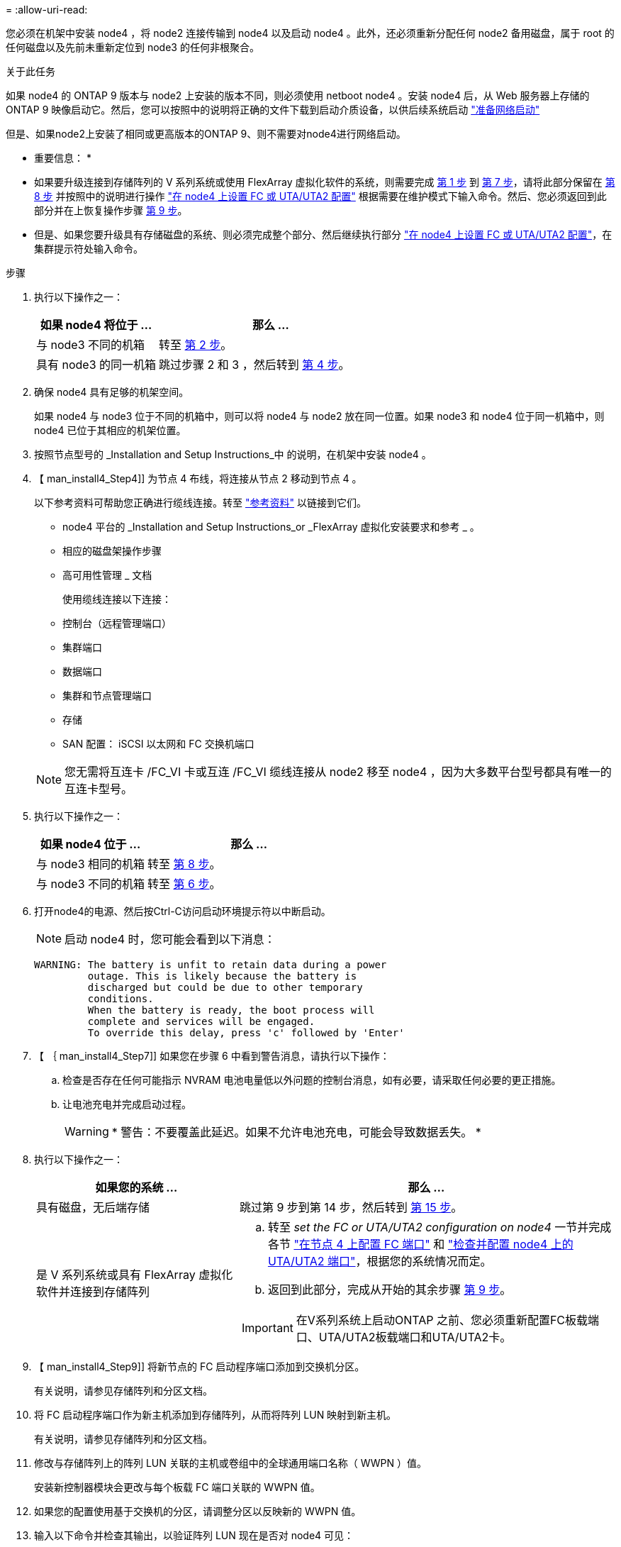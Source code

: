 = 
:allow-uri-read: 


您必须在机架中安装 node4 ，将 node2 连接传输到 node4 以及启动 node4 。此外，还必须重新分配任何 node2 备用磁盘，属于 root 的任何磁盘以及先前未重新定位到 node3 的任何非根聚合。

.关于此任务
如果 node4 的 ONTAP 9 版本与 node2 上安装的版本不同，则必须使用 netboot node4 。安装 node4 后，从 Web 服务器上存储的 ONTAP 9 映像启动它。然后，您可以按照中的说明将正确的文件下载到启动介质设备，以供后续系统启动 link:prepare_for_netboot.html["准备网络启动"]

但是、如果node2上安装了相同或更高版本的ONTAP 9、则不需要对node4进行网络启动。

* 重要信息： *

* 如果要升级连接到存储阵列的 V 系列系统或使用 FlexArray 虚拟化软件的系统，则需要完成 <<man_install4_Step1,第 1 步>> 到 <<man_install4_Step7,第 7 步>>，请将此部分保留在 <<man_install4_Step8,第 8 步>> 并按照中的说明进行操作 link:set_fc_uta_uta2_config_node4.html["在 node4 上设置 FC 或 UTA/UTA2 配置"] 根据需要在维护模式下输入命令。然后、您必须返回到此部分并在上恢复操作步骤 <<man_install4_Step9,第 9 步>>。
* 但是、如果您要升级具有存储磁盘的系统、则必须完成整个部分、然后继续执行部分 link:set_fc_uta_uta2_config_node4.html["在 node4 上设置 FC 或 UTA/UTA2 配置"]，在集群提示符处输入命令。


.步骤
. [[man_install4_Step1]] 执行以下操作之一：
+
[cols="35,65"]
|===
| 如果 node4 将位于 ... | 那么 ... 


| 与 node3 不同的机箱 | 转至 <<man_install4_Step2,第 2 步>>。 


| 具有 node3 的同一机箱 | 跳过步骤 2 和 3 ，然后转到 <<man_install4_Step4,第 4 步>>。 
|===
. [[man_install4_Step2]] 确保 node4 具有足够的机架空间。
+
如果 node4 与 node3 位于不同的机箱中，则可以将 node4 与 node2 放在同一位置。如果 node3 和 node4 位于同一机箱中，则 node4 已位于其相应的机架位置。

. 按照节点型号的 _Installation and Setup Instructions_中 的说明，在机架中安装 node4 。
. 【 man_install4_Step4]] 为节点 4 布线，将连接从节点 2 移动到节点 4 。
+
以下参考资料可帮助您正确进行缆线连接。转至 link:other_references.html["参考资料"] 以链接到它们。

+
** node4 平台的 _Installation and Setup Instructions_or _FlexArray 虚拟化安装要求和参考 _ 。
** 相应的磁盘架操作步骤
** 高可用性管理 _ 文档
+
使用缆线连接以下连接：

** 控制台（远程管理端口）
** 集群端口
** 数据端口
** 集群和节点管理端口
** 存储
** SAN 配置： iSCSI 以太网和 FC 交换机端口


+

NOTE: 您无需将互连卡 /FC_VI 卡或互连 /FC_VI 缆线连接从 node2 移至 node4 ，因为大多数平台型号都具有唯一的互连卡型号。

. 执行以下操作之一：
+
[cols="35,65"]
|===
| 如果 node4 位于 ... | 那么 ... 


| 与 node3 相同的机箱 | 转至 <<man_install4_Step8,第 8 步>>。 


| 与 node3 不同的机箱 | 转至 <<man_install4_Step6,第 6 步>>。 
|===
. [[man_install4_step6]]打开node4的电源、然后按Ctrl-C访问启动环境提示符以中断启动。
+

NOTE: 启动 node4 时，您可能会看到以下消息：

+
[listing]
----
WARNING: The battery is unfit to retain data during a power
         outage. This is likely because the battery is
         discharged but could be due to other temporary
         conditions.
         When the battery is ready, the boot process will
         complete and services will be engaged.
         To override this delay, press 'c' followed by 'Enter'
----
. 【 ｛ man_install4_Step7]] 如果您在步骤 6 中看到警告消息，请执行以下操作：
+
.. 检查是否存在任何可能指示 NVRAM 电池电量低以外问题的控制台消息，如有必要，请采取任何必要的更正措施。
.. 让电池充电并完成启动过程。
+

WARNING: * 警告：不要覆盖此延迟。如果不允许电池充电，可能会导致数据丢失。 *



. [[man_install4_Step8]] 执行以下操作之一：
+
[cols="35,65"]
|===
| 如果您的系统 ... | 那么 ... 


| 具有磁盘，无后端存储 | 跳过第 9 步到第 14 步，然后转到 <<man_install4_Step15,第 15 步>>。 


| 是 V 系列系统或具有 FlexArray 虚拟化软件并连接到存储阵列  a| 
.. 转至 _set the FC or UTA/UTA2 configuration on node4_ 一节并完成各节 link:set_fc_uta_uta2_config_node4.html#configure-fc-ports-on-node4["在节点 4 上配置 FC 端口"] 和 link:set_fc_uta_uta2_config_node4.html#check-and-configure-utauta2-ports-on-node4["检查并配置 node4 上的 UTA/UTA2 端口"]，根据您的系统情况而定。
.. 返回到此部分，完成从开始的其余步骤 <<man_install4_Step9,第 9 步>>。



IMPORTANT: 在V系列系统上启动ONTAP 之前、您必须重新配置FC板载端口、UTA/UTA2板载端口和UTA/UTA2卡。

|===
. 【 man_install4_Step9]] 将新节点的 FC 启动程序端口添加到交换机分区。
+
有关说明，请参见存储阵列和分区文档。

. 将 FC 启动程序端口作为新主机添加到存储阵列，从而将阵列 LUN 映射到新主机。
+
有关说明，请参见存储阵列和分区文档。

. 修改与存储阵列上的阵列 LUN 关联的主机或卷组中的全球通用端口名称（ WWPN ）值。
+
安装新控制器模块会更改与每个板载 FC 端口关联的 WWPN 值。

. 如果您的配置使用基于交换机的分区，请调整分区以反映新的 WWPN 值。
. 输入以下命令并检查其输出，以验证阵列 LUN 现在是否对 node4 可见：
+
`ssysconfig -v`

+
系统将显示每个 FC 启动程序端口可见的所有阵列 LUN 。如果阵列 LUN 不可见，则您不能在本节稍后将磁盘从 node2 重新分配到 node4 。

. 按Ctrl-C显示启动菜单并选择维护模式。
. 在维护模式提示符处，输入以下命令：
+
`halt`

+
系统将在启动环境提示符处停止。

. 为 ONTAP 配置 node4 ：
+
`set-defaults`


